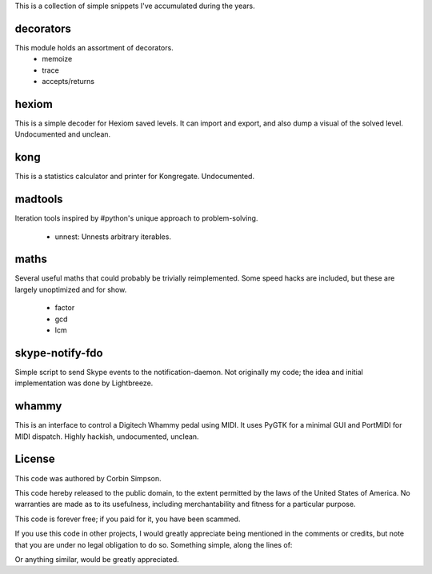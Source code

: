 This is a collection of simple snippets I've accumulated during the years.

decorators
----------

This module holds an assortment of decorators.
 * memoize
 * trace
 * accepts/returns

hexiom
------

This is a simple decoder for Hexiom saved levels. It can import and export,
and also dump a visual of the solved level. Undocumented and unclean.

kong
----

This is a statistics calculator and printer for Kongregate. Undocumented.

madtools
--------

Iteration tools inspired by #python's unique approach to problem-solving.

 * unnest: Unnests arbitrary iterables.

maths
-----

Several useful maths that could probably be trivially reimplemented. Some
speed hacks are included, but these are largely unoptimized and for show.

 * factor
 * gcd
 * lcm

skype-notify-fdo
----------------

Simple script to send Skype events to the notification-daemon. Not originally
my code; the idea and initial implementation was done by Lightbreeze.

whammy
------

This is an interface to control a Digitech Whammy pedal using MIDI. It uses
PyGTK for a minimal GUI and PortMIDI for MIDI dispatch. Highly hackish,
undocumented, unclean.

License
-------

This code was authored by Corbin Simpson.

This code hereby released to the public domain, to the extent permitted by
the laws of the United States of America. No warranties are made as to its
usefulness, including merchantability and fitness for a particular purpose.

This code is forever free; if you paid for it, you have been scammed.

If you use this code in other projects, I would greatly appreciate being
mentioned in the comments or credits, but note that you are under no legal
obligation to do so. Something simple, along the lines of:

.. python:
    # Snippet by Corbin Simpson
    # http://corbinsimpson.com/

Or anything similar, would be greatly appreciated.
